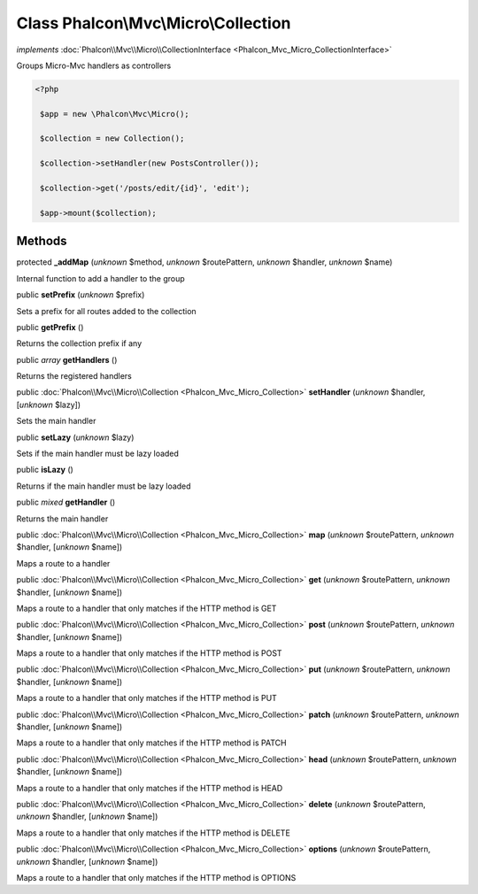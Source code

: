 Class **Phalcon\\Mvc\\Micro\\Collection**
=========================================

*implements* :doc:`Phalcon\\Mvc\\Micro\\CollectionInterface <Phalcon_Mvc_Micro_CollectionInterface>`

Groups Micro-Mvc handlers as controllers  

.. code-block:: php

    <?php

     $app = new \Phalcon\Mvc\Micro();
    
     $collection = new Collection();
    
     $collection->setHandler(new PostsController());
    
     $collection->get('/posts/edit/{id}', 'edit');
    
     $app->mount($collection);



Methods
-------

protected  **_addMap** (*unknown* $method, *unknown* $routePattern, *unknown* $handler, *unknown* $name)

Internal function to add a handler to the group



public  **setPrefix** (*unknown* $prefix)

Sets a prefix for all routes added to the collection



public  **getPrefix** ()

Returns the collection prefix if any



public *array*  **getHandlers** ()

Returns the registered handlers



public :doc:`Phalcon\\Mvc\\Micro\\Collection <Phalcon_Mvc_Micro_Collection>`  **setHandler** (*unknown* $handler, [*unknown* $lazy])

Sets the main handler



public  **setLazy** (*unknown* $lazy)

Sets if the main handler must be lazy loaded



public  **isLazy** ()

Returns if the main handler must be lazy loaded



public *mixed*  **getHandler** ()

Returns the main handler



public :doc:`Phalcon\\Mvc\\Micro\\Collection <Phalcon_Mvc_Micro_Collection>`  **map** (*unknown* $routePattern, *unknown* $handler, [*unknown* $name])

Maps a route to a handler



public :doc:`Phalcon\\Mvc\\Micro\\Collection <Phalcon_Mvc_Micro_Collection>`  **get** (*unknown* $routePattern, *unknown* $handler, [*unknown* $name])

Maps a route to a handler that only matches if the HTTP method is GET



public :doc:`Phalcon\\Mvc\\Micro\\Collection <Phalcon_Mvc_Micro_Collection>`  **post** (*unknown* $routePattern, *unknown* $handler, [*unknown* $name])

Maps a route to a handler that only matches if the HTTP method is POST



public :doc:`Phalcon\\Mvc\\Micro\\Collection <Phalcon_Mvc_Micro_Collection>`  **put** (*unknown* $routePattern, *unknown* $handler, [*unknown* $name])

Maps a route to a handler that only matches if the HTTP method is PUT



public :doc:`Phalcon\\Mvc\\Micro\\Collection <Phalcon_Mvc_Micro_Collection>`  **patch** (*unknown* $routePattern, *unknown* $handler, [*unknown* $name])

Maps a route to a handler that only matches if the HTTP method is PATCH



public :doc:`Phalcon\\Mvc\\Micro\\Collection <Phalcon_Mvc_Micro_Collection>`  **head** (*unknown* $routePattern, *unknown* $handler, [*unknown* $name])

Maps a route to a handler that only matches if the HTTP method is HEAD



public :doc:`Phalcon\\Mvc\\Micro\\Collection <Phalcon_Mvc_Micro_Collection>`  **delete** (*unknown* $routePattern, *unknown* $handler, [*unknown* $name])

Maps a route to a handler that only matches if the HTTP method is DELETE



public :doc:`Phalcon\\Mvc\\Micro\\Collection <Phalcon_Mvc_Micro_Collection>`  **options** (*unknown* $routePattern, *unknown* $handler, [*unknown* $name])

Maps a route to a handler that only matches if the HTTP method is OPTIONS



